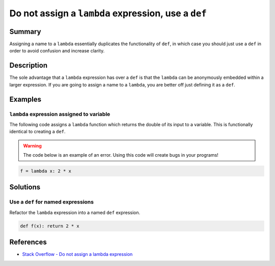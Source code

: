 Do not assign a ``lambda`` expression, use a ``def``
====================================================

Summary
-------

Assigning a name to a ``lambda`` essentially duplicates the functionality of ``def``, in which case you should just use a ``def`` in order to avoid confusion and increase clarity.

Description
-----------

The sole advantage that a ``lambda`` expression has over a ``def`` is that the ``lambda`` can be anonymously embedded within a larger expression. If you are going to assign a name to a ``lambda``, you are better off just defining it as a ``def``.

Examples
----------

``lambda`` expression assigned to variable
...........................................

The following code assigns a ``lambda`` function which returns the double of its input to a variable. This is functionally identical to creating a ``def``.

.. warning:: The code below is an example of an error. Using this code will create bugs in your programs!

.. code:: python

    f = lambda x: 2 * x

Solutions
---------

Use a ``def`` for named expressions
...................................

Refactor the ``lambda`` expression into a named ``def`` expression.

.. code:: python

    def f(x): return 2 * x
    
References
----------
- `Stack Overflow - Do not assign a lambda expression <http://stackoverflow.com/questions/25010167/e731-do-not-assign-a-lambda-expression-use-a-def>`_
